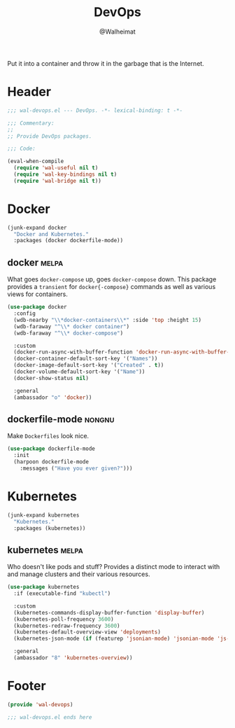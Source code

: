 #+TITLE: DevOps
#+AUTHOR: @Walheimat
#+PROPERTY: header-args:emacs-lisp :tangle (expand-file-name "wal-devops.el" wal-emacs-config-build-path)
#+TAGS: { package : builtin(b) melpa(m) gnu(e) nongnu(n) git(g) }

Put it into a container and throw it in the garbage that is the
Internet.

* Header
:PROPERTIES:
:VISIBILITY: folded
:END:

#+BEGIN_SRC emacs-lisp
;;; wal-devops.el --- DevOps. -*- lexical-binding: t -*-

;;; Commentary:
;;
;; Provide DevOps packages.

;;; Code:

(eval-when-compile
  (require 'wal-useful nil t)
  (require 'wal-key-bindings nil t)
  (require 'wal-bridge nil t))
#+END_SRC

* Docker

#+BEGIN_SRC emacs-lisp
(junk-expand docker
  "Docker and Kubernetes."
  :packages (docker dockerfile-mode))
#+END_SRC

** docker                                                             :melpa:
:PROPERTIES:
:UNNUMBERED: t
:END:

What goes =docker-compose= up, goes =docker-compose= down. This
package provides a =transient= for =docker{-compose}= commands as well
as various views for containers.

#+BEGIN_SRC emacs-lisp
(use-package docker
  :config
  (wdb-nearby "\\*docker-containers\\*" :side 'top :height 15)
  (wdb-faraway "^\\* docker container")
  (wdb-faraway "^\\* docker-compose")

  :custom
  (docker-run-async-with-buffer-function 'docker-run-async-with-buffer-shell)
  (docker-container-default-sort-key '("Names"))
  (docker-image-default-sort-key '("Created" . t))
  (docker-volume-default-sort-key '("Name"))
  (docker-show-status nil)

  :general
  (ambassador "o" 'docker))
#+END_SRC

** dockerfile-mode                                                   :nongnu:
:PROPERTIES:
:UNNUMBERED: t
:END:

Make =Dockerfiles= look nice.

#+BEGIN_SRC emacs-lisp
(use-package dockerfile-mode
  :init
  (harpoon dockerfile-mode
    :messages ("Have you ever given?")))
#+END_SRC

* Kubernetes

#+BEGIN_SRC emacs-lisp
(junk-expand kubernetes
  "Kubernetes."
  :packages (kubernetes))
#+END_SRC

** kubernetes                                                         :melpa:
:PROPERTIES:
:UNNUMBERED: t
:END:

Who doesn't like pods and stuff? Provides a distinct mode to interact
with and manage clusters and their various resources.

#+BEGIN_SRC emacs-lisp
(use-package kubernetes
  :if (executable-find "kubectl")

  :custom
  (kubernetes-commands-display-buffer-function 'display-buffer)
  (kubernetes-poll-frequency 3600)
  (kubernetes-redraw-frequency 3600)
  (kubernetes-default-overview-view 'deployments)
  (kubernetes-json-mode (if (featurep 'jsonian-mode) 'jsonian-mode 'js-mode))

  :general
  (ambassador "8" 'kubernetes-overview))
#+END_SRC

* Footer
:PROPERTIES:
:VISIBILITY: folded
:END:

#+BEGIN_SRC emacs-lisp
(provide 'wal-devops)

;;; wal-devops.el ends here
#+END_SRC
